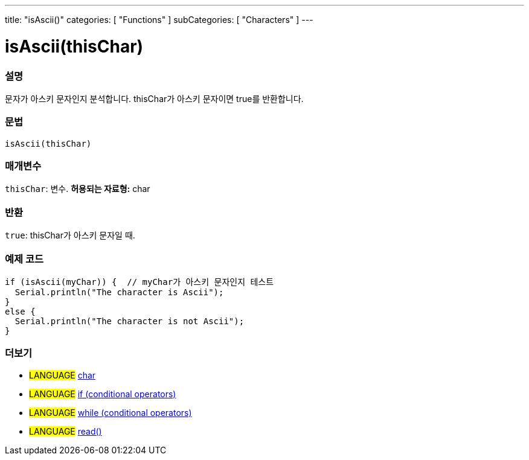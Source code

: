 ---
title: "isAscii()"
categories: [ "Functions" ]
subCategories: [ "Characters" ]
---





= isAscii(thisChar)


// OVERVIEW SECTION STARTS
[#overview]
--

[float]
=== 설명
문자가 아스키 문자인지 분석합니다. thisChar가 아스키 문자이면 true를 반환합니다.
[%hardbreaks]


[float]
=== 문법
[source,arduino]
----
isAscii(thisChar)
----

[float]
=== 매개변수
`thisChar`: 변수. *허용되는 자료형:* char

[float]
=== 반환
`true`: thisChar가 아스키 문자일 때.

--
// OVERVIEW SECTION ENDS



// HOW TO USE SECTION STARTS
[#howtouse]
--

[float]
=== 예제 코드

[source,arduino]
----
if (isAscii(myChar)) {  // myChar가 아스키 문자인지 테스트
  Serial.println("The character is Ascii");
}
else {
  Serial.println("The character is not Ascii");
}
----

--
// HOW TO USE SECTION ENDS


// SEE ALSO SECTION
[#see_also]
--

[float]
=== 더보기

[role="language"]
* #LANGUAGE#  link:../../../variables/data-types/char[char]
* #LANGUAGE#  link:../../../structure/control-structure/if[if (conditional operators)]
* #LANGUAGE#  link:../../../structure/control-structure/while[while (conditional operators)]
* #LANGUAGE# link:../../communication/serial/read[read()]

--
// SEE ALSO SECTION ENDS
